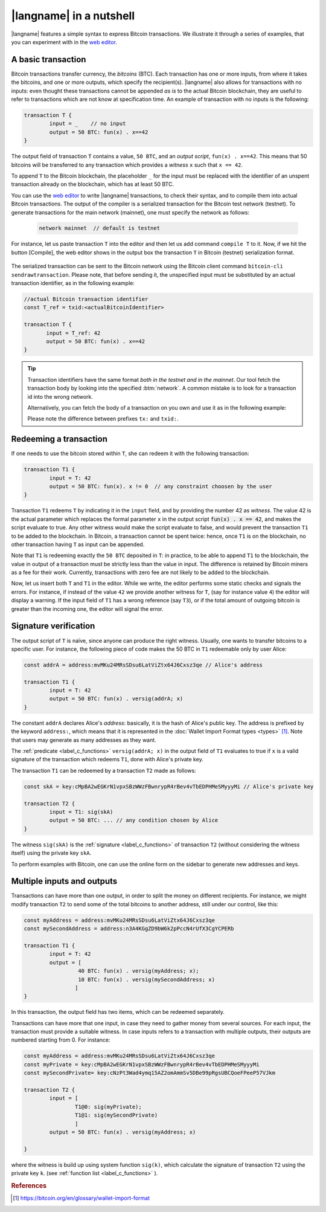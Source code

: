 =========================
|langname| in a nutshell
=========================

.. highlight:: btm

|langname| features a simple syntax to express Bitcoin transactions. 
We illustrate  it through a series of examples, that you can experiment with in the `web editor <http://blockchain.unica.it/btm/>`_.


.. _label_t_modeling:

"""""""""""""""""""""
A basic transaction 
"""""""""""""""""""""

Bitcoin transactions transfer currency, the *bitcoins* (BTC).
Each transaction has one or more inputs, from where it takes the bitcoins,  and one or more outputs, which specify the recipient(s).
|langname| also allows for  transactions  with  no inputs:
even thought these transactions cannot be appended *as is* to the actual
Bitcoin blockchain, they are useful to  refer to transactions which are
not know at specification time. 
An example of transaction with no inputs is the following:  


.. code-block:: btm

	transaction T {
		input = _    // no input 
		output = 50 BTC: fun(x) . x==42
	}

The output field of transaction ``T`` contains a value, ``50 BTC``, and 
an *output script*,  ``fun(x) . x==42``.
This means that  50 bitcoins will  be transferred to any transaction
which provides a *witness*  ``x``  such that ``x == 42``.

To append ``T`` to the Bitcoin blockchain,
the placeholder ``_`` for the input must be replaced with the identifier
of an unspent transaction already on the blockchain,
which has at least 50 BTC.  

You can use the `web editor <http://blockchain.unica.it/btm/>`_  to write
|langname| transactions,   to check their syntax, and to compile them  into
actual Bitcoin  transactions.
The output of the compiler is a serialized transaction for the Bitcoin
test network (testnet).
To generate transactions for the main network (mainnet), one must specify the network as follows:  

	.. code-block:: btm
	
		network mainnet  // default is testnet


For instance, let us paste transaction ``T`` into the editor and then let us add command ``compile T`` to it. 
Now, if we hit the button [Compile], the web editor shows in the output box the transaction ``T``  in  Bitcoin (testnet) serialization format.

.. figure:: _static/img/compiling_t.png
	:scale: 100 %
	:class: img-border
	:align: center

The serialized transaction can  be sent to the Bitcoin network using the Bitcoin client command ``bitcoin-cli sendrawtransaction``.
Please note, that before sending it, the unspecified input must be substituted
by an actual transaction identifier, as in the following example:

.. code-block:: btm

		//actual Bitcoin transaction identifier 
		const T_ref = txid:<actualBitcoinIdentifier>

		transaction T {
		       input = T_ref: 42
		       output = 50 BTC: fun(x) . x==42
		}

.. Tip ::

	Transaction identifiers have the same format *both in the testnet and
	in the mainnet*. Our tool fetch the transaction body
	by looking into the specified :btm:`network`. 
	A common mistake is to look	for a transaction id into the wrong network.

	Alternatively, you can fetch the body of a transaction on you own and use it as in 
	the following example:

	.. code-block::btm

		const T_ref = tx:0200000001644bbaf06a6318d139fff9a8a1f03c066cafdd0f2b1134ddaf5ffc783bdde01f010000006a473044022012507c618835bdf647ee514424ab0e4b37be1b1f0bffd5b0505150a3b66416b902203fb45f24b5444dfa279ca285f4bdd437b5708e6a2f2cecc27eaf5fdb201d69930121037bb57e56cc43a1260354785f4adf74218ae7f9a71ae24fc4403b54fd5e5420f8ffffffff02a0be2602000000001976a9141e0739c2edcbf5fec56ea29a6ec06192a6f0b23d88ac7423b503000000001976a914478e01a435b4713f6311a8c2e916cf0a58073a0188ac00000000

	Please note the difference between prefixes ``tx:`` and ``txid:``.

.. _label_transaction_redeeming:

"""""""""""""""""""""""""""""""
Redeeming a transaction
"""""""""""""""""""""""""""""""
If one needs to use the bitcoin stored within  ``T``, she  can
redeem it with the following transaction: 

.. code-block:: btm

	transaction T1 {
		input = T: 42
		output = 50 BTC: fun(x). x != 0  // any constraint choosen by the user
	}

Transaction ``T1`` redeems  ``T`` by indicating it  in the  ``input`` field,
and by providing the number 42 as *witness*. 
The value 42 is the actual parameter which  replaces the formal parameter ``x`` in the  output script :code:`fun(x) . x == 42`,  and makes the script evaluate to true.
Any other witness would make the script evaluate to false,
and would prevent the transaction ``T1`` to  be added to the blockchain. 
In Bitcoin, a transaction cannot be spent twice:
hence, once ``T1`` is on the blockchain,
no other transaction having ``T`` as input can be appended.

Note that ``T1`` is redeeming exactly the ``50 BTC`` deposited in ``T``:
in practice, to be able to append ``T1`` to the blockchain,
the value in output of a transaction must be strictly less
than the value in input.
The difference is retained by Bitcoin miners as a fee for their work.
Currently, transactions with zero fee are not likely to be added to the blockchain. 

Now, let us insert both ``T`` and ``T1`` in the editor.  While we
write, the editor performs some static checks and signals the
errors. For instance, if instead of the value ``42`` we provide another
witness for ``T``, (say for instance value ``4``) the editor will
display a warning. If the input field of ``T1`` has a wrong reference
(say ``T3``), or if the total amount of outgoing bitcoin is greater
than the incoming one, the editor will signal the error.

.. _label_t_signature_modeling:

"""""""""""""""""""""""""""""""
Signature verification 
"""""""""""""""""""""""""""""""

The output script of ``T`` is naïve, since anyone can produce the right witness.
Usually, one wants to transfer bitcoins to a specific user.
For instance, the following piece of code makes the 50 BTC in ``T1``
redeemable only by user Alice: 

.. code-block:: btm

	const addrA = address:mvMKu24MRsSDsu6LatViZtx64J6Cxsz3qe // Alice's address

	transaction T1 {
		input = T: 42
		output = 50 BTC: fun(x) . versig(addrA; x)
	}


The constant ``addrA`` declares Alice's *address*:
basically, it is the hash of Alice's public key.
The address is prefixed by the keyword ``address:``,
which means that it is represented in the
:doc:`Wallet Import Format types <types>` [#f1]_.
Note that users may generate as many addresses as they want.

The :ref:`predicate <label_c_functions>` ``versig(addrA; x)``
in the output field of ``T1`` 
evaluates to true if ``x`` is a valid signature
of the transaction which redeems ``T1``,
done with Alice's private key. 

The transaction ``T1`` can be redeemed by a transaction ``T2`` made as follows:

.. code-block:: btm

	const skA = key:cMpBA2wEGKrN1vpxSBzWWzFBwnrypR4rBev4vTbEDPHMeSMyyyMi // Alice's private key

	transaction T2 {
		input = T1: sig(skA)
		output = 50 BTC: ... // any condition chosen by Alice
	}

The witness ``sig(skA)`` is the :ref:`signature <label_c_functions>`
of transaction ``T2`` (without considering the witness itself)
using the private key ``skA``.

To perform examples with Bitcoin,
one can use the online form on the sidebar to generate new addresses and keys.


.. figure:: _static/img/sidebar.png
	:scale: 100 %
	:class: img-border
	:align: center  

.. _label_t1_modeling:

"""""""""""""""""""""""""""""""
Multiple inputs and outputs
"""""""""""""""""""""""""""""""
Transactions can have more than one output, in order to split the money on different recipients. 
For instance, we might modify transaction ``T2`` to send some of the total bitcoins to  another address,  still under our control,  like this:

.. code-block:: btm

	const myAddress = address:mvMKu24MRsSDsu6LatViZtx64J6Cxsz3qe
	const mySecondAddress = address:n3A4KGgZD9bW6k2pPccN4rUfX3CgYCPERb

	transaction T1 {
		input = T: 42
		output = [
                         40 BTC: fun(x) . versig(myAddress; x);
                         10 BTC: fun(x) . versig(mySecondAddress; x)
			]
	}	


In this transaction, the output field has two items, which can be redeemed separately. 

Transactions can have more that one input, in case they need to gather money from several sources.
For each input, the transaction must provide a suitable witness. In case inputs refers to a transaction with multiple outputs, their outputs are numbered starting from 0. 
For instance:

.. code-block:: btm
        
	const myAddress = address:mvMKu24MRsSDsu6LatViZtx64J6Cxsz3qe
	const myPrivate = key:cMpBA2wEGKrN1vpxSBzWWzFBwnrypR4rBev4vTbEDPHMeSMyyyMi
	const mySecondPrivate= key:cNzPt3Wad4ymq15AZ2omAmmSv5DBe99pRgsUBCQoeFPeeP57VJkm

	transaction T2 {
		input = [
			T1@0: sig(myPrivate);
			T1@1: sig(mySecondPrivate)
			]
		output = 50 BTC: fun(x) . versig(myAddress; x)
                      
	}	   

where the witness is build up using system function ``sig(k)``, which calculate  the signature of  transaction ``T2`` using the private key ``k``.   (see :ref:`function list <label_c_functions>` ). 



.. rubric:: References

.. [#f1] https://bitcoin.org/en/glossary/wallet-import-format

